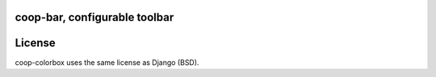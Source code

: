 coop-bar, configurable toolbar
===============================================



License
=======

coop-colorbox uses the same license as Django (BSD).
